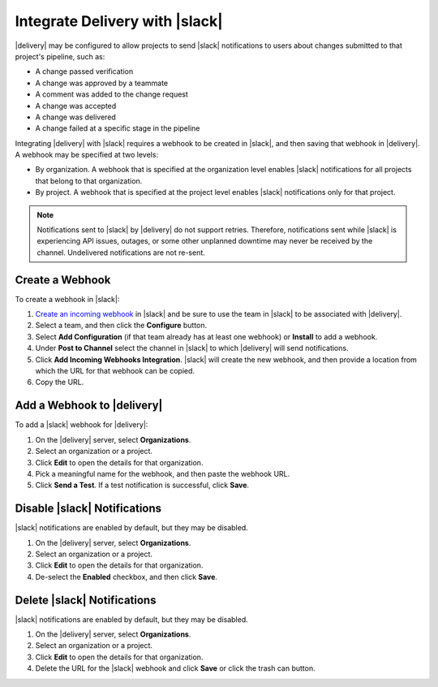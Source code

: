 .. THIS PAGE IS IDENTICAL TO docs.chef.io/integrate_delivery_slack.html BY DESIGN
.. THIS PAGE IS LOCATED AT THE /delivery/ PATH.

=====================================================
Integrate Delivery with |slack|
=====================================================

|delivery| may be configured to allow projects to send |slack| notifications to users about changes submitted to that project's pipeline, such as:

* A change passed verification
* A change was approved by a teammate
* A comment was added to the change request
* A change was accepted
* A change was delivered
* A change failed at a specific stage in the pipeline

Integrating |delivery| with |slack| requires a webhook to be created in |slack|, and then saving that webhook in |delivery|. A webhook may be specified at two levels:

* By organization. A webhook that is specified at the organization level enables |slack| notifications for all projects that belong to that organization. 
* By project. A webhook that is specified at the project level enables |slack| notifications only for that project. 

.. note:: Notifications sent to |slack| by |delivery| do not support retries. Therefore, notifications sent while |slack| is experiencing API issues, outages, or some other unplanned downtime may never be received by the channel. Undelivered notifications are not re-sent.

Create a Webhook
=====================================================
To create a webhook in |slack|:

#. `Create an incoming webhook <https://slack.com/apps/A0F7XDUAZ-incoming-webhooks>`__ in |slack| and be sure to use the team in |slack| to be associated with |delivery|.
#. Select a team, and then click the **Configure** button.
#. Select **Add Configuration** (if that team already has at least one webhook) or **Install** to add a webhook.
#. Under **Post to Channel** select the channel in |slack| to which |delivery| will send notifications.
#. Click **Add Incoming Webhooks Integration**. |slack| will create the new webhook, and then provide a location from which the URL for that webhook can be copied.
#. Copy the URL.


Add a Webhook to |delivery|
=====================================================
To add a |slack| webhook for |delivery|:

#. On the |delivery| server, select **Organizations**.
#. Select an organization or a project.
#. Click **Edit** to open the details for that organization.
#. Pick a meaningful name for the webhook, and then paste the webhook URL.
#. Click **Send a Test**. If a test notification is successful, click **Save**.


Disable |slack| Notifications
=====================================================
|slack| notifications are enabled by default, but they may be disabled.

#. On the |delivery| server, select **Organizations**.
#. Select an organization or a project.
#. Click **Edit** to open the details for that organization.
#. De-select the **Enabled** checkbox, and then click **Save**.

Delete |slack| Notifications
=====================================================
|slack| notifications are enabled by default, but they may be disabled.

#. On the |delivery| server, select **Organizations**.
#. Select an organization or a project.
#. Click **Edit** to open the details for that organization.
#. Delete the URL for the |slack| webhook and click **Save** or click the trash can button.
